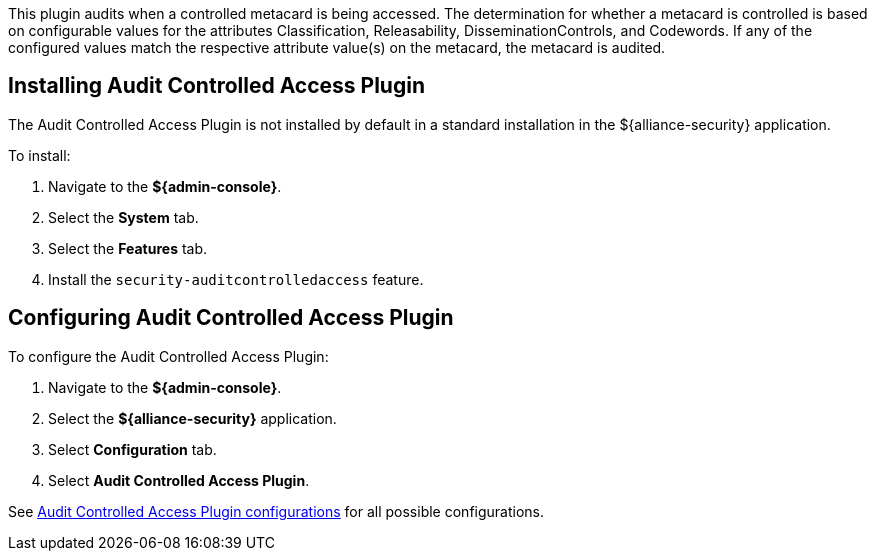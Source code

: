 :type: plugin
:status: published
:title: Audit Controlled Access Plugin
:link: _audit_controlled_access_plugin
:plugintypes: postquery
:summary: Audits controlled access based off specific metacard attributes and configured values.

This plugin audits when a controlled metacard is being accessed.
The determination for whether a metacard is controlled is based on configurable values for the attributes Classification, Releasability, DisseminationControls, and Codewords.
If any of the configured values match the respective attribute value(s) on the metacard, the metacard is audited.

== Installing Audit Controlled Access Plugin

The Audit Controlled Access Plugin is not installed by default in a standard installation in the ${alliance-security} application.

To install:

. Navigate to the *${admin-console}*.
. Select the *System* tab.
. Select the *Features* tab.
. Install the `security-auditcontrolledaccess` feature.

== Configuring Audit Controlled Access Plugin

To configure the Audit Controlled Access Plugin:

. Navigate to the *${admin-console}*.
. Select the *${alliance-security}* application.
. Select *Configuration* tab.
. Select *Audit Controlled Access Plugin*.

See <<{reference-prefix}org.codice.alliance.catalog.plugin.auditcontrolled.AuditControlledAccessPlugin,Audit Controlled Access Plugin configurations>> for all possible configurations.

